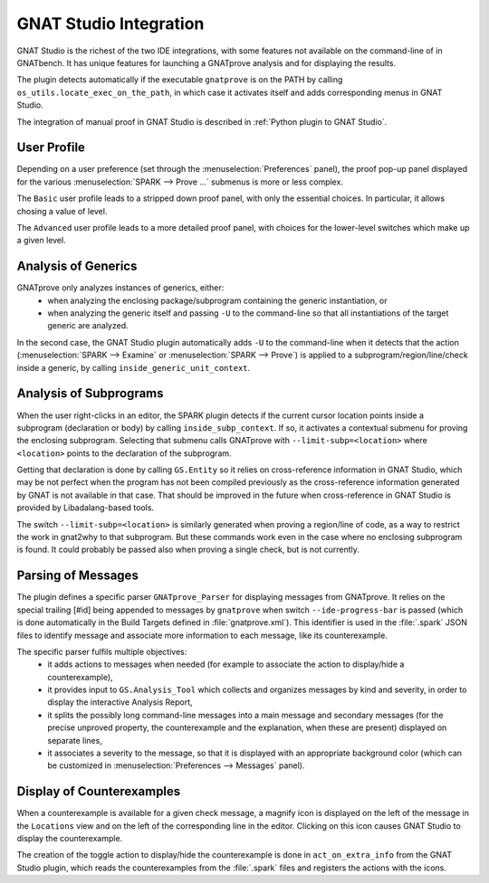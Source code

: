 #######################
GNAT Studio Integration
#######################

GNAT Studio is the richest of the two IDE integrations, with some features not
available on the command-line of in GNATbench. It has unique features for
launching a GNATprove analysis and for displaying the results.

The plugin detects automatically if the executable ``gnatprove`` is on the PATH
by calling ``os_utils.locate_exec_on_the_path``, in which case it activates
itself and adds corresponding menus in GNAT Studio.

The integration of manual proof in GNAT Studio is described in :ref:`Python plugin to
GNAT Studio`.

User Profile
============

Depending on a user preference (set through the :menuselection:`Preferences`
panel), the proof pop-up panel displayed for the various :menuselection:`SPARK
--> Prove ...` submenus is more or less complex.

The ``Basic`` user profile leads to a stripped down proof panel, with only the
essential choices. In particular, it allows chosing a value of level.

The ``Advanced`` user profile leads to a more detailed proof panel, with
choices for the lower-level switches which make up a given level.

Analysis of Generics
====================

GNATprove only analyzes instances of generics, either:
 - when analyzing the enclosing package/subprogram containing the generic
   instantiation, or
 - when analyzing the generic itself and passing ``-U`` to the command-line so
   that all instantiations of the target generic are analyzed.

In the second case, the GNAT Studio plugin automatically adds ``-U`` to the
command-line when it detects that the action (:menuselection:`SPARK -->
Examine` or :menuselection:`SPARK --> Prove`) is applied to a
subprogram/region/line/check inside a generic, by calling
``inside_generic_unit_context``.

Analysis of Subprograms
=======================

When the user right-clicks in an editor, the SPARK plugin detects if the
current cursor location points inside a subprogram (declaration or body) by
calling ``inside_subp_context``. If so, it activates a contextual submenu for
proving the enclosing subprogram. Selecting that submenu calls GNATprove with
``--limit-subp=<location>`` where ``<location>`` points to the declaration of
the subprogram.

Getting that declaration is done by calling ``GS.Entity`` so it relies on
cross-reference information in GNAT Studio, which may be not perfect when the program
has not been compiled previously as the cross-reference information generated
by GNAT is not available in that case. That should be improved in the future
when cross-reference in GNAT Studio is provided by Libadalang-based tools.

The switch ``--limit-subp=<location>`` is similarly generated when proving a
region/line of code, as a way to restrict the work in gnat2why to that
subprogram. But these commands work even in the case where no enclosing
subprogram is found. It could probably be passed also when proving a single
check, but is not currently.

Parsing of Messages
===================

The plugin defines a specific parser ``GNATprove_Parser`` for displaying
messages from GNATprove. It relies on the special trailing [#id] being appended
to messages by ``gnatprove`` when switch ``--ide-progress-bar`` is passed
(which is done automatically in the Build Targets defined in
:file:`gnatprove.xml`). This identifier is used in the :file:`.spark` JSON
files to identify message and associate more information to each message, like
its counterexample.

The specific parser fulfils multiple objectives:
 - it adds actions to messages when needed (for example to associate the action
   to display/hide a counterexample),
 - it provides input to ``GS.Analysis_Tool`` which collects and organizes
   messages by kind and severity, in order to display the interactive Analysis
   Report,
 - it splits the possibly long command-line messages into a main message and
   secondary messages (for the precise unproved property, the counterexample
   and the explanation, when these are present) displayed on separate lines,
 - it associates a severity to the message, so that it is displayed with an
   appropriate background color (which can be customized in
   :menuselection:`Preferences --> Messages` panel).

Display of Counterexamples
==========================

When a counterexample is available for a given check message, a magnify icon is
displayed on the left of the message in the ``Locations`` view and on the left
of the corresponding line in the editor. Clicking on this icon causes GNAT Studio to
display the counterexample.

The creation of the toggle action to display/hide the counterexample is done in
``act_on_extra_info`` from the GNAT Studio plugin, which reads the counterexamples from
the :file:`.spark` files and registers the actions with the icons.
